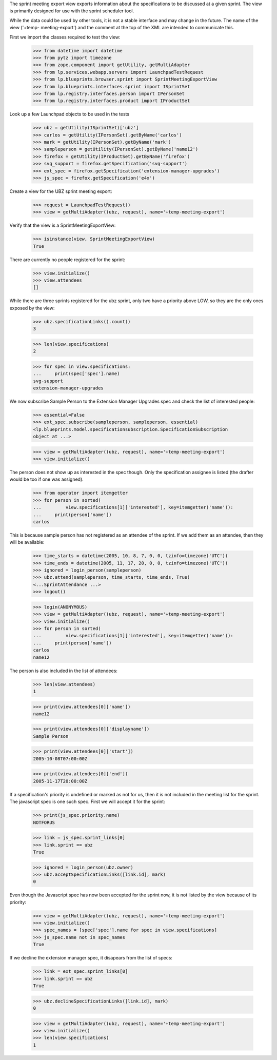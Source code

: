 The sprint meeting export view exports information about the
specifications to be discussed at a given sprint.  The view is primarily
designed for use with the sprint scheduler tool.

While the data could be used by other tools, it is not a stable
interface and may change in the future.  The name of the view ('+temp-
meeting-export') and the comment at the top of the XML are intended to
communicate this.

First we import the classes required to test the view:

    >>> from datetime import datetime
    >>> from pytz import timezone
    >>> from zope.component import getUtility, getMultiAdapter
    >>> from lp.services.webapp.servers import LaunchpadTestRequest
    >>> from lp.blueprints.browser.sprint import SprintMeetingExportView
    >>> from lp.blueprints.interfaces.sprint import ISprintSet
    >>> from lp.registry.interfaces.person import IPersonSet
    >>> from lp.registry.interfaces.product import IProductSet

Look up a few Launchpad objects to be used in the tests

    >>> ubz = getUtility(ISprintSet)['ubz']
    >>> carlos = getUtility(IPersonSet).getByName('carlos')
    >>> mark = getUtility(IPersonSet).getByName('mark')
    >>> sampleperson = getUtility(IPersonSet).getByName('name12')
    >>> firefox = getUtility(IProductSet).getByName('firefox')
    >>> svg_support = firefox.getSpecification('svg-support')
    >>> ext_spec = firefox.getSpecification('extension-manager-upgrades')
    >>> js_spec = firefox.getSpecification('e4x')

Create a view for the UBZ sprint meeting export:

    >>> request = LaunchpadTestRequest()
    >>> view = getMultiAdapter((ubz, request), name='+temp-meeting-export')

Verify that the view is a SprintMeetingExportView:

    >>> isinstance(view, SprintMeetingExportView)
    True

There are currently no people registered for the sprint:

    >>> view.initialize()
    >>> view.attendees
    []

While there are three sprints registered for the ubz sprint, only two
have a priority above LOW, so they are the only ones exposed by the view:

    >>> ubz.specificationLinks().count()
    3

    >>> len(view.specifications)
    2

    >>> for spec in view.specifications:
    ...     print(spec['spec'].name)
    svg-support
    extension-manager-upgrades

We now subscribe Sample Person to the Extension Manager Upgrades spec
and check the list of interested people:

    >>> essential=False
    >>> ext_spec.subscribe(sampleperson, sampleperson, essential)
    <lp.blueprints.model.specificationsubscription.SpecificationSubscription
    object at ...>

    >>> view = getMultiAdapter((ubz, request), name='+temp-meeting-export')
    >>> view.initialize()

The person does not show up as interested in the spec though. Only the
specification assignee is listed (the drafter would be too if one was
assigned).

    >>> from operator import itemgetter
    >>> for person in sorted(
    ...         view.specifications[1]['interested'], key=itemgetter('name')):
    ...     print(person['name'])
    carlos

This is because sample person has not registered as an attendee of the
sprint.  If we add them as an attendee, then they will be available:

    >>> time_starts = datetime(2005, 10, 8, 7, 0, 0, tzinfo=timezone('UTC'))
    >>> time_ends = datetime(2005, 11, 17, 20, 0, 0, tzinfo=timezone('UTC'))
    >>> ignored = login_person(sampleperson)
    >>> ubz.attend(sampleperson, time_starts, time_ends, True)
    <...SprintAttendance ...>
    >>> logout()

    >>> login(ANONYMOUS)
    >>> view = getMultiAdapter((ubz, request), name='+temp-meeting-export')
    >>> view.initialize()
    >>> for person in sorted(
    ...         view.specifications[1]['interested'], key=itemgetter('name')):
    ...     print(person['name'])
    carlos
    name12

The person is also included in the list of attendees:

    >>> len(view.attendees)
    1

    >>> print(view.attendees[0]['name'])
    name12

    >>> print(view.attendees[0]['displayname'])
    Sample Person

    >>> print(view.attendees[0]['start'])
    2005-10-08T07:00:00Z

    >>> print(view.attendees[0]['end'])
    2005-11-17T20:00:00Z

If a specification's priority is undefined or marked as not for us, then
it is not included in the meeting list for the sprint.  The javascript
spec is one such spec.  First we will accept it for the sprint:

    >>> print(js_spec.priority.name)
    NOTFORUS

    >>> link = js_spec.sprint_links[0]
    >>> link.sprint == ubz
    True

    >>> ignored = login_person(ubz.owner)
    >>> ubz.acceptSpecificationLinks([link.id], mark)
    0

Even though the Javascript spec has now been accepted for the sprint
now, it is not listed by the view because of its priority:

    >>> view = getMultiAdapter((ubz, request), name='+temp-meeting-export')
    >>> view.initialize()
    >>> spec_names = [spec['spec'].name for spec in view.specifications]
    >>> js_spec.name not in spec_names
    True

If we decline the extension manager spec, it disapears from the list of
specs:

    >>> link = ext_spec.sprint_links[0]
    >>> link.sprint == ubz
    True

    >>> ubz.declineSpecificationLinks([link.id], mark)
    0

    >>> view = getMultiAdapter((ubz, request), name='+temp-meeting-export')
    >>> view.initialize()
    >>> len(view.specifications)
    1
